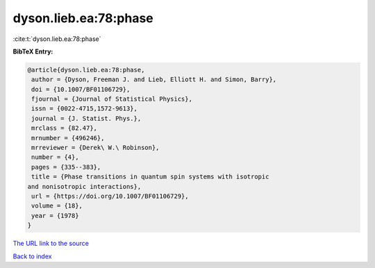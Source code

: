 dyson.lieb.ea:78:phase
======================

:cite:t:`dyson.lieb.ea:78:phase`

**BibTeX Entry:**

.. code-block:: bibtex

   @article{dyson.lieb.ea:78:phase,
    author = {Dyson, Freeman J. and Lieb, Elliott H. and Simon, Barry},
    doi = {10.1007/BF01106729},
    fjournal = {Journal of Statistical Physics},
    issn = {0022-4715,1572-9613},
    journal = {J. Statist. Phys.},
    mrclass = {82.47},
    mrnumber = {496246},
    mrreviewer = {Derek\ W.\ Robinson},
    number = {4},
    pages = {335--383},
    title = {Phase transitions in quantum spin systems with isotropic
   and nonisotropic interactions},
    url = {https://doi.org/10.1007/BF01106729},
    volume = {18},
    year = {1978}
   }
`The URL link to the source <ttps://doi.org/10.1007/BF01106729}>`_


`Back to index <../By-Cite-Keys.html>`_
